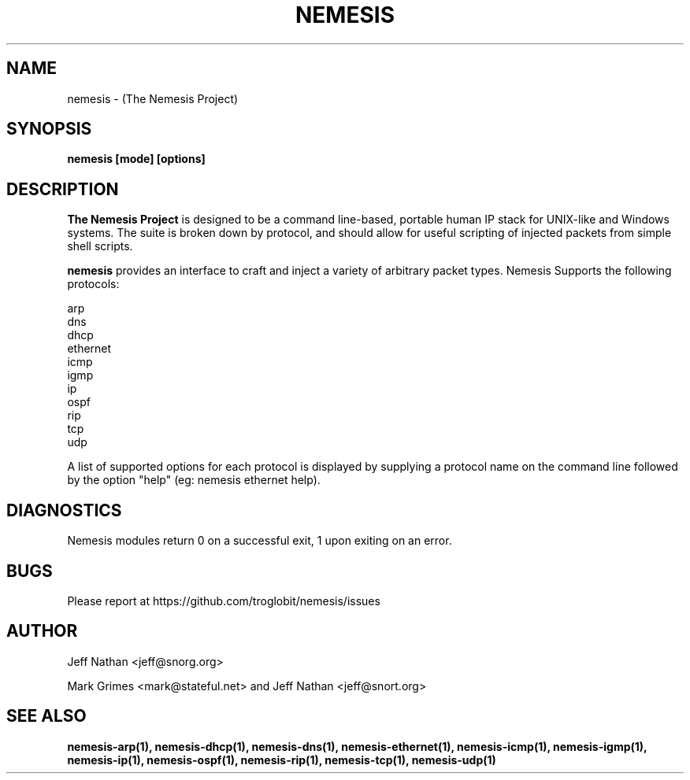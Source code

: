 .\" THE NEMESIS PROJECT
.\" Copyright (C) 2002, 2003 Jeff Nathan <jeff@snort.org>
.\"
.TH NEMESIS 1 "8 June 2019"
.SH NAME
nemesis \- (The Nemesis Project)
.SH SYNOPSIS
.B nemesis [mode] [options]
.SH DESCRIPTION
.B The Nemesis Project
is designed to be a command line-based, portable human IP stack for UNIX-like 
and Windows systems.  The suite is broken down by protocol, and should allow 
for useful scripting of injected packets from simple shell scripts. 
.PP
.B nemesis
provides an interface to craft and inject a variety of arbitrary packet types.
Nemesis Supports the following protocols:

.in +.51
.nf
arp
dns
dhcp
ethernet
icmp
igmp
ip
ospf
rip
tcp
udp
.fi
.in -.51

A list of supported options for each protocol is displayed by supplying a 
protocol name on the command line followed by the option "help"
(eg: nemesis ethernet help).

.SH DIAGNOSTICS
Nemesis modules return 0 on a successful exit, 1 upon exiting on an error.
.SH BUGS
Please report at https://github.com/troglobit/nemesis/issues
.SH "AUTHOR"
Jeff Nathan <jeff@snorg.org>

Mark Grimes <mark@stateful.net> and Jeff Nathan <jeff@snort.org>
.SH "SEE ALSO"
.BR "nemesis-arp(1), nemesis-dhcp(1), nemesis-dns(1), nemesis-ethernet(1), "
.BR "nemesis-icmp(1), nemesis-igmp(1), nemesis-ip(1), nemesis-ospf(1), "
.BR "nemesis-rip(1), nemesis-tcp(1), nemesis-udp(1)"
